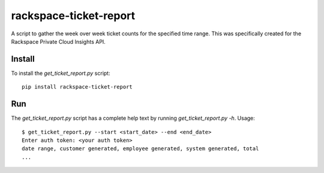 rackspace-ticket-report
=======================

A script to gather the week over week ticket counts for the specified time
range. This was specifically created for the Rackspace Private Cloud Insights
API.

Install
*******

To install the `get_ticket_report.py` script::

    pip install rackspace-ticket-report

Run
***

The `get_ticket_report.py` script has a complete help text by running
`get_ticket_report.py -h`. Usage::

    $ get_ticket_report.py --start <start_date> --end <end_date>
    Enter auth token: <your auth token>
    date range, customer generated, employee generated, system generated, total
    ...
